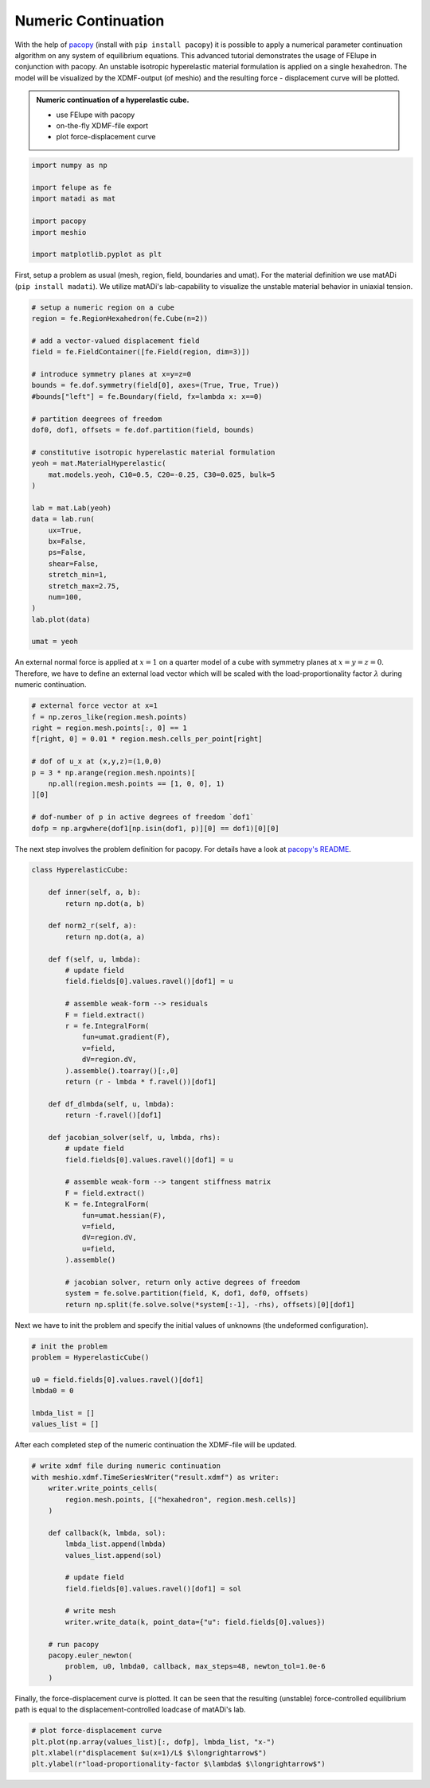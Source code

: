 Numeric Continuation
--------------------

With the help of `pacopy <https://github.com/nschloe/pacopy>`_ (install with ``pip install pacopy``) it is possible to apply a numerical parameter continuation algorithm on any system of equilibrium equations. This advanced tutorial demonstrates the usage of FElupe in conjunction with pacopy. An unstable isotropic hyperelastic material formulation is applied on a single hexahedron. The model will be visualized by the XDMF-output (of meshio) and the resulting force - displacement curve will be plotted.

.. admonition:: Numeric continuation of a hyperelastic cube.
   :class: note

   * use FElupe with pacopy
   
   * on-the-fly XDMF-file export
   
   * plot force-displacement curve

..  raw:: html

    <video width="640" height="480" controls>
      <source src="../_static/animation.ogv" type="video/ogg">
    Your browser does not support the video tag.
    </video>

..  code-block:: python

    import numpy as np

    import felupe as fe
    import matadi as mat

    import pacopy
    import meshio

    import matplotlib.pyplot as plt

First, setup a problem as usual (mesh, region, field, boundaries and umat). For the material definition we use matADi (``pip install madati``). We utilize matADi's lab-capability to visualize the unstable material behavior in uniaxial tension.

..  code-block:: python

    # setup a numeric region on a cube
    region = fe.RegionHexahedron(fe.Cube(n=2))

    # add a vector-valued displacement field
    field = fe.FieldContainer([fe.Field(region, dim=3)])

    # introduce symmetry planes at x=y=z=0
    bounds = fe.dof.symmetry(field[0], axes=(True, True, True))
    #bounds["left"] = fe.Boundary(field, fx=lambda x: x==0)

    # partition deegrees of freedom
    dof0, dof1, offsets = fe.dof.partition(field, bounds)

    # constitutive isotropic hyperelastic material formulation
    yeoh = mat.MaterialHyperelastic(
        mat.models.yeoh, C10=0.5, C20=-0.25, C30=0.025, bulk=5
    )

    lab = mat.Lab(yeoh)
    data = lab.run(
        ux=True, 
        bx=False, 
        ps=False, 
        shear=False, 
        stretch_min=1,
        stretch_max=2.75,
        num=100,   
    )
    lab.plot(data)

    umat = yeoh

.. image:: images/lab.png

An external normal force is applied at :math:`x=1` on a quarter model of a cube with symmetry planes at :math:`x=y=z=0`. Therefore, we have to define an external load vector which will be scaled with the load-proportionality factor :math:`\lambda` during numeric continuation.

..  code-block:: python

    # external force vector at x=1
    f = np.zeros_like(region.mesh.points)
    right = region.mesh.points[:, 0] == 1
    f[right, 0] = 0.01 * region.mesh.cells_per_point[right]

    # dof of u_x at (x,y,z)=(1,0,0)
    p = 3 * np.arange(region.mesh.npoints)[
        np.all(region.mesh.points == [1, 0, 0], 1)
    ][0]

    # dof-number of p in active degrees of freedom `dof1`
    dofp = np.argwhere(dof1[np.isin(dof1, p)][0] == dof1)[0][0]

The next step involves the problem definition for pacopy. For details have a look at `pacopy's README <https://github.com/nschloe/pacopy>`_.

..  code-block:: python

    class HyperelasticCube:
    
        def inner(self, a, b):
            return np.dot(a, b)
        
        def norm2_r(self, a):
            return np.dot(a, a)
        
        def f(self, u, lmbda):
            # update field
            field.fields[0].values.ravel()[dof1] = u
            
            # assemble weak-form --> residuals
            F = field.extract()
            r = fe.IntegralForm(
                fun=umat.gradient(F), 
                v=field, 
                dV=region.dV, 
            ).assemble().toarray()[:,0]
            return (r - lmbda * f.ravel())[dof1]
        
        def df_dlmbda(self, u, lmbda):
            return -f.ravel()[dof1]
        
        def jacobian_solver(self, u, lmbda, rhs):
            # update field
            field.fields[0].values.ravel()[dof1] = u
            
            # assemble weak-form --> tangent stiffness matrix
            F = field.extract()
            K = fe.IntegralForm(
                fun=umat.hessian(F), 
                v=field, 
                dV=region.dV, 
                u=field, 
            ).assemble()
            
            # jacobian solver, return only active degrees of freedom
            system = fe.solve.partition(field, K, dof1, dof0, offsets)
            return np.split(fe.solve.solve(*system[:-1], -rhs), offsets)[0][dof1]

Next we have to init the problem and specify the initial values of unknowns (the undeformed configuration).

..  code-block:: python

    # init the problem
    problem = HyperelasticCube()
    
    u0 = field.fields[0].values.ravel()[dof1]
    lmbda0 = 0

    lmbda_list = []
    values_list = []

After each completed step of the numeric continuation the XDMF-file will be updated.

..  code-block:: python

    # write xdmf file during numeric continuation
    with meshio.xdmf.TimeSeriesWriter("result.xdmf") as writer:
        writer.write_points_cells(
            region.mesh.points, [("hexahedron", region.mesh.cells)]
        )

        def callback(k, lmbda, sol):
            lmbda_list.append(lmbda)
            values_list.append(sol)
        
            # update field
            field.fields[0].values.ravel()[dof1] = sol
            
            # write mesh
            writer.write_data(k, point_data={"u": field.fields[0].values})
        
        # run pacopy
        pacopy.euler_newton(
            problem, u0, lmbda0, callback, max_steps=48, newton_tol=1.0e-6
        )

Finally, the force-displacement curve is plotted. It can be seen that the resulting (unstable) force-controlled equilibrium path is equal to the displacement-controlled loadcase of matADi's lab.

..  code-block:: python

    # plot force-displacement curve
    plt.plot(np.array(values_list)[:, dofp], lmbda_list, "x-")
    plt.xlabel(r"displacement $u(x=1)/L$ $\longrightarrow$")
    plt.ylabel(r"load-proportionality-factor $\lambda$ $\longrightarrow$")

.. image:: images/plot_force-displacement.png
